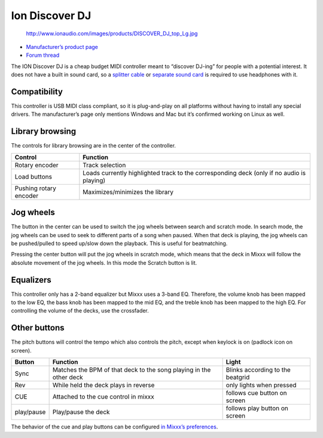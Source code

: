 Ion Discover DJ
===============

.. figure:: http://www.ionaudio.com/images/products/DISCOVER_DJ_top_Lg.jpg
   :alt: http://www.ionaudio.com/images/products/DISCOVER_DJ_top_Lg.jpg

   http://www.ionaudio.com/images/products/DISCOVER_DJ_top_Lg.jpg

-  `Manufacturer’s product page <http://www.ionaudio.com/products/details/discover-dj>`__
-  `Forum thread <http://mixxx.org/forums/viewtopic.php?f=7&t=939>`__

The ION Discover DJ is a cheap budget MIDI controller meant to “discover DJ-ing” for people with a potential interest. It does not have a built in sound card, so a `splitter
cable <hardware%20compatibility#splitter%20cables>`__ or `separate sound card <hardware%20compatibility#USB%20sound%20cards>`__ is required to use headphones with it.

Compatibility
-------------

This controller is USB MIDI class compliant, so it is plug-and-play on all platforms without having to install any special drivers. The manufacturer’s page only mentions Windows and Mac but it’s
confirmed working on Linux as well.

Library browsing
----------------

The controls for library browsing are in the center of the controller.

====================== =========================================================================================
Control                Function
====================== =========================================================================================
Rotary encoder         Track selection
Load buttons           Loads currently highlighted track to the corresponding deck (only if no audio is playing)
Pushing rotary encoder Maximizes/minimizes the library
====================== =========================================================================================

Jog wheels
----------

The button in the center can be used to switch the jog wheels between search and scratch mode. In search mode, the jog wheels can be used to seek to different parts of a song when paused. When that
deck is playing, the jog wheels can be pushed/pulled to speed up/slow down the playback. This is useful for beatmatching.

Pressing the center button will put the jog wheels in scratch mode, which means that the deck in Mixxx will follow the absolute movement of the jog wheels. In this mode the Scratch button is lit.

Equalizers
----------

This controller only has a 2-band equalizer but Mixxx uses a 3-band EQ. Therefore, the volume knob has been mapped to the low EQ, the bass knob has been mapped to the mid EQ, and the treble knob has
been mapped to the high EQ. For controlling the volume of the decks, use the crossfader.

Other buttons
-------------

The pitch buttons will control the tempo which also controls the pitch, except when keylock is on (padlock icon on screen).

========== ================================================================== ================================
Button     Function                                                           Light
========== ================================================================== ================================
Sync       Matches the BPM of that deck to the song playing in the other deck Blinks according to the beatgrid
Rev        While held the deck plays in reverse                               only lights when pressed
CUE        Attached to the cue control in mixxx                               follows cue button on screen
play/pause Play/pause the deck                                                follows play button on screen
========== ================================================================== ================================

The behavior of the cue and play buttons can be configured `in Mixxx’s preferences <http://mixxx.org/manual/latest/chapters/user_interface.html#interface-cue-modes>`__.
